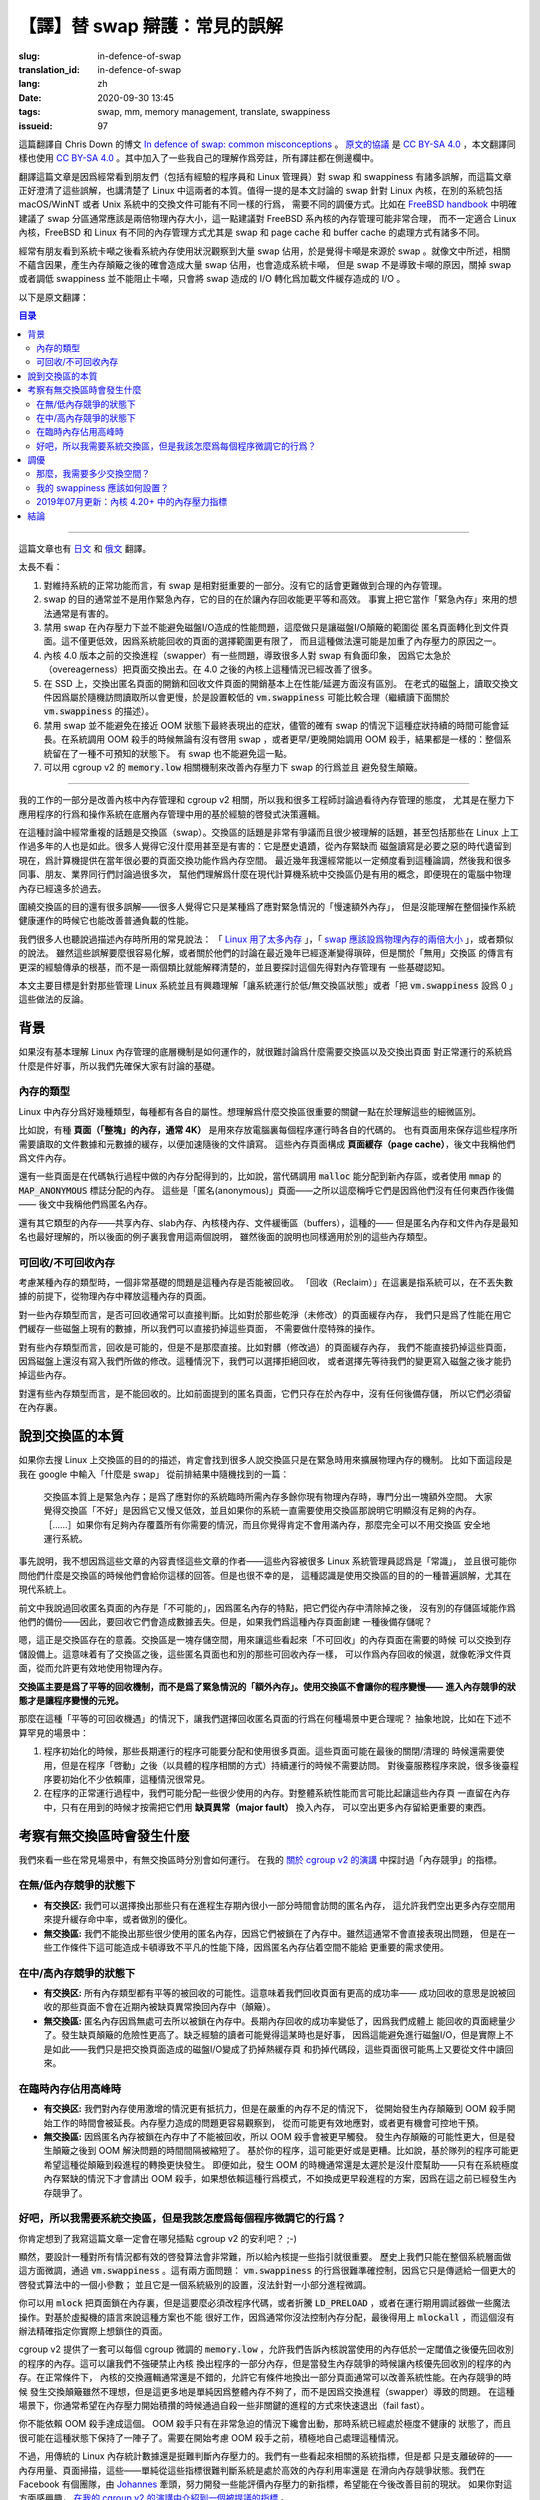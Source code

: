 【譯】替 swap 辯護：常見的誤解
====================================================================

:slug: in-defence-of-swap
:translation_id: in-defence-of-swap
:lang: zh
:date: 2020-09-30 13:45
:tags: swap, mm, memory management, translate, swappiness
:issueid: 97

這篇翻譯自 Chris Down 的博文
`In defence of swap: common misconceptions <https://chrisdown.name/2018/01/02/in-defence-of-swap.html>`_
。 `原文的協議 <https://github.com/cdown/chrisdown.name/blob/master/LICENSE>`_
是 `CC BY-SA 4.0 <https://creativecommons.org/licenses/by-sa/4.0/>`_
，本文翻譯同樣也使用 `CC BY-SA 4.0`_ 。其中加入了一些我自己的理解作爲旁註，所有譯註都在側邊欄中。

翻譯這篇文章是因爲經常看到朋友們（包括有經驗的程序員和 Linux 管理員）對 swap 和 swappiness
有諸多誤解，而這篇文章正好澄清了這些誤解，也講清楚了 Linux 中這兩者的本質。值得一提的是本文討論的
swap 針對 Linux 內核，在別的系統包括 macOS/WinNT 或者 Unix 系統中的交換文件可能有不同一樣的行爲，
需要不同的調優方式。比如在 `FreeBSD handbook <https://www.freebsd.org/doc/handbook/bsdinstall-partitioning.html#configtuning-initial>`_
中明確建議了 swap 分區通常應該是兩倍物理內存大小，這一點建議對 FreeBSD 系內核的內存管理可能非常合理，
而不一定適合 Linux 內核，FreeBSD 和 Linux 有不同的內存管理方式尤其是 swap 和 page cache 和
buffer cache 的處理方式有諸多不同。

經常有朋友看到系統卡噸之後看系統內存使用狀況觀察到大量 swap 佔用，於是覺得卡噸是來源於 swap
。就像文中所述，相關不蘊含因果，產生內存顛簸之後的確會造成大量 swap 佔用，也會造成系統卡噸，
但是 swap 不是導致卡噸的原因，關掉 swap 或者調低 swappiness 並不能阻止卡噸，只會將 swap
造成的 I/O 轉化爲加載文件緩存造成的 I/O 。

以下是原文翻譯：

.. contents:: 目录

------------

這篇文章也有 `日文 <https://chrisdown.name/ja/2018/01/02/in-defence-of-swap.html>`_
和 `俄文 <https://softdroid.net/v-zashchitu-svopa-rasprostranennye-zabluzhdeniya>`_
翻譯。

.. translate-collapse::

   tl;dr:

   #. Having swap is a reasonably important part of a well functioning system.
      Without it, sane memory management becomes harder to achieve.
   #. Swap is not generally about getting emergency memory, it's about making
      memory reclamation egalitarian and efficient. In fact, using it as
      "emergency memory" is generally actively harmful.
   #. Disabling swap does not prevent disk I/O from becoming a problem
      under memory contention, it simply shifts the disk I/O thrashing from
      anonymous pages to file pages. Not only may this be less efficient,
      as we have a smaller pool of pages to select from for reclaim, but it
      may also contribute to getting into this high contention state in
      the first place.
   #. The swapper on kernels before 4.0 has a lot of pitfalls,
      and has contributed to a lot of people's negative perceptions about
      swap due to its overeagerness to swap out pages. On kernels >4.0,
      the situation is significantly better.
   #. On SSDs, swapping out anonymous pages and reclaiming file pages are
      essentially equivalent in terms of performance/latency.
      On older spinning disks, swap reads are slower due to random reads,
      so a lower :code:`vm.swappiness` setting makes sense there
      (read on for more about :code:`vm.swappiness`).
   #. Disabling swap doesn't prevent pathological behaviour at near-OOM,
      although it's true that having swap may prolong it. Whether the
      system global OOM killer is invoked with or without swap, or was invoked
      sooner or later, the result is the same: you are left with a system in an
      unpredictable state. Having no swap doesn't avoid this.
   #. You can achieve better swap behaviour under memory pressure and prevent
      thrashing using :code:`memory.low` and friends in cgroup v2.


太長不看：

#. 對維持系統的正常功能而言，有 swap 是相對挺重要的一部分。沒有它的話會更難做到合理的內存管理。
#. swap 的目的通常並不是用作緊急內存，它的目的在於讓內存回收能更平等和高效。
   事實上把它當作「緊急內存」來用的想法通常是有害的。
#. 禁用 swap 在內存壓力下並不能避免磁盤I/O造成的性能問題，這麼做只是讓磁盤I/O顛簸的範圍從
   匿名頁面轉化到文件頁面。這不僅更低效，因爲系統能回收的頁面的選擇範圍更有限了，
   而且這種做法還可能是加重了內存壓力的原因之一。
#. 內核 4.0 版本之前的交換進程（swapper）有一些問題，導致很多人對 swap 有負面印象，
   因爲它太急於（overeagerness）把頁面交換出去。在 4.0 之後的內核上這種情況已經改善了很多。
#. 在 SSD 上，交換出匿名頁面的開銷和回收文件頁面的開銷基本上在性能/延遲方面沒有區別。
   在老式的磁盤上，讀取交換文件因爲屬於隨機訪問讀取所以會更慢，於是設置較低的 :code:`vm.swappiness`
   可能比較合理（繼續讀下面關於 :code:`vm.swappiness` 的描述）。
#. 禁用 swap 並不能避免在接近 OOM 狀態下最終表現出的症狀，儘管的確有 swap
   的情況下這種症狀持續的時間可能會延長。在系統調用 OOM 殺手的時候無論有沒有啓用 swap
   ，或者更早/更晚開始調用 OOM 殺手，結果都是一樣的：整個系統留在了一種不可預知的狀態下。
   有 swap 也不能避免這一點。
#. 可以用 cgroup v2 的 :code:`memory.low` 相關機制來改善內存壓力下 swap 的行爲並且
   避免發生顛簸。

------------


.. translate-collapse::

   As part of my work improving kernel memory management and cgroup v2,
   I've been talking to a lot of engineers about attitudes towards memory
   management, especially around application behaviour under pressure and
   operating system heuristics used under the hood for memory management.

我的工作的一部分是改善內核中內存管理和 cgroup v2 相關，所以我和很多工程師討論過看待內存管理的態度，
尤其是在壓力下應用程序的行爲和操作系統在底層內存管理中用的基於經驗的啓發式決策邏輯。


.. translate-collapse::

   A repeated topic in these discussions has been swap. 
   Swap is a hotly contested and poorly understood topic, 
   even by those who have been working with Linux for many years. 
   Many see it as useless or actively harmful: a relic of a time where
   memory was scarce, and disks were a necessary evil to provide much-needed
   space for paging. This is a statement that I still see being batted
   around with relative frequency in recent years, and I've had many
   discussions with colleagues, friends, and industry peers to help them
   understand why swap is still a useful concept on modern computers with
   significantly more physical memory available than in the past.

在這種討論中經常重複的話題是交換區（swap）。交換區的話題是非常有爭議而且很少被理解的話題，甚至包括那些在
Linux 上工作過多年的人也是如此。很多人覺得它沒什麼用甚至是有害的：它是歷史遺蹟，從內存緊缺而
磁盤讀寫是必要之惡的時代遺留到現在，爲計算機提供在當年很必要的頁面交換功能作爲內存空間。
最近幾年我還經常能以一定頻度看到這種論調，然後我和很多同事、朋友、業界同行們討論過很多次，
幫他們理解爲什麼在現代計算機系統中交換區仍是有用的概念，即便現在的電腦中物理內存已經遠多於過去。

.. translate-collapse::

   There's also a lot of misunderstanding about the purpose of swap –
   many people just see it as a kind of "slow extra memory" for use in emergencies,
   but don't understand how it can contribute during normal load to the healthy
   operation of an operating system as a whole.

圍繞交換區的目的還有很多誤解——很多人覺得它只是某種爲了應對緊急情況的「慢速額外內存」，
但是沒能理解在整個操作系統健康運作的時候它也能改善普通負載的性能。

.. translate-collapse::

   Many of us have heard most of the usual tropes about memory:
   " `Linux uses too much memory <https://www.linuxatemyram.com/>`_ ",
   " `swap should be double your physical memory size <https://superuser.com/a/111510>`_
   ", and the like. While these are either trivial to dispel,
   or discussion around them has become more nuanced in recent years,
   the myth of "useless" swap is much more grounded in heuristics and
   arcana rather than something that can be explained by simple analogy,
   and requires somewhat more understanding of memory management to reason about.

我們很多人也聽說過描述內存時所用的常見說法： 「 `Linux 用了太多內存 <https://www.linuxatemyram.com/>`_
」，「 `swap 應該設爲物理內存的兩倍大小 <https://superuser.com/a/111510>`_ 」，或者類似的說法。
雖然這些誤解要麼很容易化解，或者關於他們的討論在最近幾年已經逐漸變得瑣碎，但是關於「無用」交換區
的傳言有更深的經驗傳承的根基，而不是一兩個類比就能解釋清楚的，並且要探討這個先得對內存管理有
一些基礎認知。

.. translate-collapse::

   This post is mostly aimed at those who administrate Linux systems and
   are interested in hearing the counterpoints to running with
   undersized/no swap or running with vm.swappiness set to 0.

本文主要目標是針對那些管理 Linux 系統並且有興趣理解「讓系統運行於低/無交換區狀態」或者「把
:code:`vm.swappiness` 設爲 0 」這些做法的反論。

背景
----------------------------------------

.. translate-collapse::

   It's hard to talk about why having swap and swapping out pages are good
   things in normal operation without a shared understanding of some of
   the basic underlying mechanisms at play in Linux memory management,
   so let's make sure we're on the same page.

如果沒有基本理解 Linux 內存管理的底層機制是如何運作的，就很難討論爲什麼需要交換區以及交換出頁面
對正常運行的系統爲什麼是件好事，所以我們先確保大家有討論的基礎。

內存的類型
++++++++++++++++++++++++++++++++++++++++++++++++


.. translate-collapse::

   There are many different types of memory in Linux, and each type has its
   own properties. Understanding the nuances of these is key to understanding
   why swap is important.

Linux 中內存分爲好幾種類型，每種都有各自的屬性。想理解爲什麼交換區很重要的關鍵一點在於理解這些的細微區別。

.. translate-collapse::

   For example, there are **pages ("blocks" of memory, typically 4k)**
   responsible for holding the code for each process being run on your computer.
   There are also pages responsible for caching data and metadata related to
   files accessed by those programs in order to speed up future access.
   These are part of the **page cache** , and I will refer to them as file memory.

比如說，有種 **頁面（「整塊」的內存，通常 4K）** 是用來存放電腦裏每個程序運行時各自的代碼的。
也有頁面用來保存這些程序所需要讀取的文件數據和元數據的緩存，以便加速隨後的文件讀寫。
這些內存頁面構成 **頁面緩存（page cache）**，後文中我稱他們爲文件內存。

.. translate-collapse::

   There are also pages which are responsible for the memory allocations
   made inside that code, for example, when new memory that has been allocated
   with :code:`malloc` is written to, or when using :code:`mmap`'s
   :code:`MAP_ANONYMOUS` flag. These are "anonymous" pages –
   so called because they are not backed by anything –
   and I will refer to them as anon memory.

還有一些頁面是在代碼執行過程中做的內存分配得到的，比如說，當代碼調用 :code:`malloc`
能分配到新內存區，或者使用 :code:`mmap` 的 :code:`MAP_ANONYMOUS` 標誌分配的內存。
這些是「匿名(anonymous)」頁面——之所以這麼稱呼它們是因爲他們沒有任何東西作後備——
後文中我稱他們爲匿名內存。


.. translate-collapse::

   There are other types of memory too –
   shared memory, slab memory, kernel stack memory, buffers, and the like –
   but anonymous memory and file memory are the most well known and
   easy to understand ones, so I will use these in my examples,
   although they apply equally to these types too.

還有其它類型的內存——共享內存、slab內存、內核棧內存、文件緩衝區（buffers），這種的——
但是匿名內存和文件內存是最知名也最好理解的，所以後面的例子裏我會用這兩個說明，
雖然後面的說明也同樣適用於別的這些內存類型。

可回收/不可回收內存
++++++++++++++++++++++++++++++++++++++++++++++++

.. translate-collapse::

   One of the most fundamental questions when thinking about a particular type
   of memory is whether it is able to be reclaimed or not.
   "Reclaim" here means that the system can, without losing data,
   purge pages of that type from physical memory.

考慮某種內存的類型時，一個非常基礎的問題是這種內存是否能被回收。
「回收（Reclaim）」在這裏是指系統可以，在不丟失數據的前提下，從物理內存中釋放這種內存的頁面。


.. translate-collapse::

   For some page types, this is typically fairly trivial. For example,
   in the case of clean (unmodified) page cache memory,
   we're simply caching something that we have on disk for performance,
   so we can drop the page without having to do any special operations.

對一些內存類型而言，是否可回收通常可以直接判斷。比如對於那些乾淨（未修改）的頁面緩存內存，
我們只是爲了性能在用它們緩存一些磁盤上現有的數據，所以我們可以直接扔掉這些頁面，
不需要做什麼特殊的操作。


.. translate-collapse::

   For some page types, this is possible, but not trivial. For example,
   in the case of dirty (modified) page cache memory, we can't just drop the page,
   because the disk doesn't have our modifications yet.
   As such we either need to deny reclamation or first get our changes back to
   disk before we can drop this memory.

對有些內存類型而言，回收是可能的，但是不是那麼直接。比如對髒（修改過）的頁面緩存內存，
我們不能直接扔掉這些頁面，因爲磁盤上還沒有寫入我們所做的修改。這種情況下，我們可以選擇拒絕回收，
或者選擇先等待我們的變更寫入磁盤之後才能扔掉這些內存。

.. translate-collapse::

   For some page types, this is not possible. For example,
   in the case of the anonymous pages mentioned previously,
   they only exist in memory and in no other backing store,
   so they have to be kept there.

對還有些內存類型而言，是不能回收的。比如前面提到的匿名頁面，它們只存在於內存中，沒有任何後備存儲，
所以它們必須留在內存裏。

說到交換區的本質
----------------------------------------


.. translate-collapse::

   If you look for descriptions of the purpose of swap on Linux,
   you'll inevitably find many people talking about it as if it is merely
   an extension of the physical RAM for use in emergencies. For example,
   here is a random post I got as one of the top results from typing
   "what is swap" in Google:

      Swap is essentially emergency memory; a space set aside for times
      when your system temporarily needs more physical memory than you
      have available in RAM. It's considered "bad" in the sense that
      it's slow and inefficient, and if your system constantly needs
      to use swap then it obviously doesn't have enough memory. […]
      If you have enough RAM to handle all of your needs, and don't
      expect to ever max it out, then you should be perfectly safe
      running without a swap space.

如果你去搜 Linux 上交換區的目的的描述，肯定會找到很多人說交換區只是在緊急時用來擴展物理內存的機制。
比如下面這段是我在 google 中輸入「什麼是 swap」 從前排結果中隨機找到的一篇：

   交換區本質上是緊急內存；是爲了應對你的系統臨時所需內存多餘你現有物理內存時，專門分出一塊額外空間。
   大家覺得交換區「不好」是因爲它又慢又低效，並且如果你的系統一直需要使用交換區那說明它明顯沒有足夠的內存。
   ［……］如果你有足夠內存覆蓋所有你需要的情況，而且你覺得肯定不會用滿內存，那麼完全可以不用交換區
   安全地運行系統。

.. translate-collapse::

   To be clear, I don't blame the poster of this comment at all for the content
   of their post – this is accepted as "common knowledge" by a lot of
   Linux sysadmins and is probably one of the most likely things that you will
   hear from one if you ask them to talk about swap. It is unfortunately also,
   however, a misunderstanding of the purpose and use of swap, especially on
   modern systems.

事先說明，我不想因爲這些文章的內容責怪這些文章的作者——這些內容被很多 Linux 系統管理員認爲是「常識」，
並且很可能你問他們什麼是交換區的時候他們會給你這樣的回答。但是也很不幸的是，
這種認識是使用交換區的目的的一種普遍誤解，尤其在現代系統上。

.. translate-collapse::

   Above, I talked about reclamation for anonymous pages being "not possible",
   as anonymous pages by their nature have no backing store to fall back to
   when being purged from memory – as such, their reclamation would result in
   complete data loss for those pages. What if we could create such a
   store for these pages, though?


前文中我說過回收匿名頁面的內存是「不可能的」，因爲匿名內存的特點，把它們從內存中清除掉之後，
沒有別的存儲區域能作爲他們的備份——因此，要回收它們會造成數據丟失。但是，如果我們爲這種內存頁面創建
一種後備存儲呢？

.. translate-collapse::

   Well, this is precisely what swap is for. Swap is a storage area for these
   seemingly "unreclaimable" pages that allows us to page them out to
   a storage device on demand. This means that they can now be considered as
   equally eligible for reclaim as their more trivially reclaimable friends,
   like clean file pages, allowing more efficient use of available physical memory.

嗯，這正是交換區存在的意義。交換區是一塊存儲空間，用來讓這些看起來「不可回收」的內存頁面在需要的時候
可以交換到存儲設備上。這意味着有了交換區之後，這些匿名頁面也和別的那些可回收內存一樣，
可以作爲內存回收的候選，就像乾淨文件頁面，從而允許更有效地使用物理內存。

.. translate-collapse::

   **Swap is primarily a mechanism for equality of reclamation,**
   **not for emergency "extra memory". Swap is not what makes your application**
   **slow – entering overall memory contention is what makes your application slow.**

**交換區主要是爲了平等的回收機制，而不是爲了緊急情況的「額外內存」。使用交換區不會讓你的程序變慢——**
**進入內存競爭的狀態才是讓程序變慢的元兇。**

.. translate-collapse::

  So in what situations under this "equality of reclamation"
  scenario would we legitimately choose to reclaim anonymous pages?
  Here are, abstractly, some not uncommon scenarios:

那麼在這種「平等的可回收機遇」的情況下，讓我們選擇回收匿名頁面的行爲在何種場景中更合理呢？
抽象地說，比如在下述不算罕見的場景中：

.. translate-collapse::

   #. During initialisation, a long-running program may allocate and
      use many pages. These pages may also be used as part of shutdown/cleanup,
      but are not needed once the program is "started" (in an
      application-specific sense). This is fairly common for daemons which
      have significant dependencies to initialise.
   #. During the program's normal operation, we may allocate memory which is
      only used rarely. It may make more sense for overall system performance
      to require a **major fault** to page these in from disk on demand,
      instead using the memory for something else that's more important.

#. 程序初始化的時候，那些長期運行的程序可能要分配和使用很多頁面。這些頁面可能在最後的關閉/清理的
   時候還需要使用，但是在程序「啓動」之後（以具體的程序相關的方式）持續運行的時候不需要訪問。
   對後臺服務程序來說，很多後臺程序要初始化不少依賴庫，這種情況很常見。
#. 在程序的正常運行過程中，我們可能分配一些很少使用的內存。對整體系統性能而言可能比起讓這些內存頁
   一直留在內存中，只有在用到的時候才按需把它們用 **缺頁異常（major fault）** 換入內存，
   可以空出更多內存留給更重要的東西。


.. panel-default::
    :title: `cgroupv2: Linux's new unified control group hierarchy (QCON London 2017) <https://www.youtube.com/watch?v=ikZ8_mRotT4>`_

    .. youtube:: ikZ8_mRotT4

考察有無交換區時會發生什麼
----------------------------------------

.. translate-collapse::

   Let's look at typical situations, and how they perform with and without
   swap present. I talk about metrics around "memory contention" in my 
   `talk on cgroup v2 <https://www.youtube.com/watch?v=ikZ8_mRotT4>`_ .

我們來看一些在常見場景中，有無交換區時分別會如何運行。
在我的 `關於 cgroup v2 的演講 <https://www.youtube.com/watch?v=ikZ8_mRotT4>`_
中探討過「內存競爭」的指標。

在無/低內存競爭的狀態下
++++++++++++++++++++++++++++++++++++++++++++++++

.. translate-collapse::

   - **With swap:** We can choose to swap out rarely-used anonymous memory that
     may only be used during a small part of the process lifecycle,
     allowing us to use this memory to improve cache hit rate,
     or do other optimisations.
   - **Without swap** We cannot swap out rarely-used anonymous memory,
     as it's locked in memory. While this may not immediately
     present as a problem, on some workloads this may represent
     a non-trivial drop in performance due to stale,
     anonymous pages taking space away from more important use.

- **有交换区:** 我們可以選擇換出那些只有在進程生存期內很小一部分時間會訪問的匿名內存，
  這允許我們空出更多內存空間用來提升緩存命中率，或者做別的優化。
- **無交換區:** 我們不能換出那些很少使用的匿名內存，因爲它們被鎖在了內存中。雖然這通常不會直接表現出問題，
  但是在一些工作條件下這可能造成卡頓導致不平凡的性能下降，因爲匿名內存佔着空間不能給
  更重要的需求使用。

.. panel-default::
    :title: 譯註：關於 **內存熱度** 和 **內存顛簸（thrash）**

    討論內核中內存管理的時候經常會說到內存頁的 **冷熱** 程度。這裏冷熱是指歷史上內存頁被訪問到的頻度，
    內存管理的經驗在說，歷史上在近期頻繁訪問的 **熱** 內存，在未來也可能被頻繁訪問，
    從而應該留在物理內存裏；反之歷史上不那麼頻繁訪問的 **冷** 內存，在未來也可能很少被用到，
    從而可以考慮交換到磁盤或者丟棄文件緩存。


    **顛簸（thrash）** 這個詞在文中出現多次但是似乎沒有詳細介紹，實際計算機科學專業的課程中應該有講過。
    一段時間內，讓程序繼續運行所需的熱內存總量被稱作程序的工作集（workset），估算工作集大小，
    換句話說判斷進程分配的內存頁中哪些屬於 **熱** 內存哪些屬於 **冷** 內存，是內核中
    內存管理的最重要的工作。當分配給程序的內存大於工作集的時候，程序可以不需要等待I/O全速運行；
    而當分配給程序的內存不足以放下整個工作集的時候，意味着程序每執行一小段就需要等待換頁或者等待
    磁盤緩存讀入所需內存頁，產生這種情況的時候，從用戶角度來看可以觀察到程序肉眼可見的「卡頓」。
    當系統中所有程序都內存不足的時候，整個系統都處於顛簸的狀態下，響應速度直接降至磁盤I/O的帶寬。
    如本文所說，禁用交換區並不能防止顛簸，只是從等待換頁變成了等待文件緩存，
    給程序分配超過工作集大小的內存才能防止顛簸。

在中/高內存競爭的狀態下
++++++++++++++++++++++++++++++++++++++++++++++++


.. translate-collapse::

   - **With swap:** All memory types have an equal possibility of being reclaimed. 
     This means we have more chance of being able to reclaim pages
     successfully – that is, we can reclaim pages that are not quickly
     faulted back in again (thrashing).
   - **Without swap** Anonymous pages are locked into memory as they have nowhere to go.
     The chance of successful long-term page reclamation is lower,
     as we have only some types of memory eligible to be reclaimed
     at all. The risk of page thrashing is higher. The casual
     reader might think that this would still be better as it might
     avoid having to do disk I/O, but this isn't true –
     we simply transfer the disk I/O of swapping to dropping
     hot page caches and dropping code segments we need soon.

- **有交换区:** 所有內存類型都有平等的被回收的可能性。這意味着我們回收頁面有更高的成功率——
  成功回收的意思是說被回收的那些頁面不會在近期內被缺頁異常換回內存中（顛簸）。
- **無交換區:** 匿名內存因爲無處可去所以被鎖在內存中。長期內存回收的成功率變低了，因爲我們成體上
  能回收的頁面總量少了。發生缺頁顛簸的危險性更高了。缺乏經驗的讀者可能覺得這某時也是好事，
  因爲這能避免進行磁盤I/O，但是實際上不是如此——我們只是把交換頁面造成的磁盤I/O變成了扔掉熱緩存頁
  和扔掉代碼段，這些頁面很可能馬上又要從文件中讀回來。

在臨時內存佔用高峰時
++++++++++++++++++++++++++++++++++++++++++++++++

.. translate-collapse::

   - **With swap:** We're more resilient to temporary spikes, but in cases of
     severe memory starvation, the period from memory thrashing beginning
     to the OOM killer may be prolonged. We have more visibility into the
     instigators of memory pressure and can act on them more reasonably,
     and can perform a controlled intervention.
   - **Without swap** The OOM killer is triggered more quickly as anonymous
     pages are locked into memory and cannot be reclaimed. We're more likely to
     thrash on memory, but the time between thrashing and OOMing is reduced.
     Depending on your application, this may be better or worse. For example,
     a queue-based application may desire this quick transfer from thrashing
     to killing. That said, this is still too late to be really useful –
     the OOM killer is only invoked at moments of severe starvation,
     and relying on this method for such behaviour would be better replaced
     with more opportunistic killing of processes as memory contention
     is reached in the first place.

- **有交换区:** 我們對內存使用激增的情況更有抵抗力，但是在嚴重的內存不足的情況下，
  從開始發生內存顛簸到 OOM 殺手開始工作的時間會被延長。內存壓力造成的問題更容易觀察到，
  從而可能更有效地應對，或者更有機會可控地干預。
- **無交換區:** 因爲匿名內存被鎖在內存中了不能被回收，所以 OOM 殺手會被更早觸發。
  發生內存顛簸的可能性更大，但是發生顛簸之後到 OOM 解決問題的時間間隔被縮短了。
  基於你的程序，這可能更好或是更糟。比如說，基於隊列的程序可能更希望這種從顛簸到殺進程的轉換更快發生。
  即便如此，發生 OOM 的時機通常還是太遲於是沒什麼幫助——只有在系統極度內存緊缺的情況下才會請出
  OOM 殺手，如果想依賴這種行爲模式，不如換成更早殺進程的方案，因爲在這之前已經發生內存競爭了。

好吧，所以我需要系統交換區，但是我該怎麼爲每個程序微調它的行爲？
+++++++++++++++++++++++++++++++++++++++++++++++++++++++++++++++++++++++++++++++

.. translate-collapse::

   You didn't think you'd get through this entire post without me plugging cgroup v2, did you? ;-)

你肯定想到了我寫這篇文章一定會在哪兒插點 cgroup v2 的安利吧？ ;-)

.. translate-collapse::

   Obviously, it's hard for a generic heuristic algorithm to be right all the time,
   so it's important for you to be able to give guidance to the kernel.
   Historically the only tuning you could do was at the system level,
   using :code:`vm.swappiness` . This has two problems: :code:`vm.swappiness`
   is incredibly hard to reason about because it only feeds in as
   a small part of a larger heuristic system, and it also is system-wide
   instead of being granular to a smaller set of processes.

顯然，要設計一種對所有情況都有效的啓發算法會非常難，所以給內核提一些指引就很重要。
歷史上我們只能在整個系統層面做這方面微調，通過 :code:`vm.swappiness` 。這有兩方面問題：
:code:`vm.swappiness` 的行爲很難準確控制，因爲它只是傳遞給一個更大的啓發式算法中的一個小參數；
並且它是一個系統級別的設置，沒法針對一小部分進程微調。

.. translate-collapse::

   You can also use :code:`mlock` to lock pages into memory, but this requires
   either modifying program code, fun with :code:`LD_PRELOAD` , or doing
   horrible things with a debugger at runtime.
   In VM-based languages this also doesn't work very well, since you
   generally have no control over allocation and end up having to
   :code:`mlockall` , which has no precision towards the pages
   you actually care about.

你可以用 :code:`mlock` 把頁面鎖在內存裏，但是這要麼必須改程序代碼，或者折騰
:code:`LD_PRELOAD` ，或者在運行期用調試器做一些魔法操作。對基於虛擬機的語言來說這種方案也不能
很好工作，因爲通常你沒法控制內存分配，最後得用上 :code:`mlockall`
，而這個沒有辦法精確指定你實際上想鎖住的頁面。


.. translate-collapse::

   cgroup v2 has a tunable per-cgroup in the form of :code:`memory.low`
   , which allows us to tell the kernel to prefer other applications for
   reclaim below a certain threshold of memory used. This allows us to not
   prevent the kernel from swapping out parts of our application,
   but prefer to reclaim from other applications under memory contention.
   Under normal conditions, the kernel's swap logic is generally pretty good,
   and allowing it to swap out pages opportunistically generally increases
   system performance. Swap thrash under heavy memory contention is not ideal,
   but it's more a property of simply running out of memory entirely than
   a problem with the swapper. In these situations, you typically want to
   fail fast by self-killing non-critical processes when memory pressure
   starts to build up.

cgroup v2 提供了一套可以每個 cgroup 微調的 :code:`memory.low`
，允許我們告訴內核說當使用的內存低於一定閾值之後優先回收別的程序的內存。這可以讓我們不強硬禁止內核
換出程序的一部分內存，但是當發生內存競爭的時候讓內核優先回收別的程序的內存。在正常條件下，
內核的交換邏輯通常還是不錯的，允許它有條件地換出一部分頁面通常可以改善系統性能。在內存競爭的時候
發生交換顛簸雖然不理想，但是這更多地是單純因爲整體內存不夠了，而不是因爲交換進程（swapper）導致的問題。
在這種場景下，你通常希望在內存壓力開始積攢的時候通過自殺一些非關鍵的進程的方式來快速退出（fail fast）。

.. translate-collapse::

   You can not simply rely on the OOM killer for this. The OOM killer is
   only invoked in situations of dire failure when we've already entered
   a state where the system is severely unhealthy and may well have been
   so for a while. You need to opportunistically handle the situation yourself
   before ever thinking about the OOM killer.

你不能依賴 OOM 殺手達成這個。 OOM 殺手只有在非常急迫的情況下纔會出動，那時系統已經處於極度不健康的
狀態了，而且很可能在這種狀態下保持了一陣子了。需要在開始考慮 OOM 殺手之前，積極地自己處理這種情況。

.. translate-collapse::

   Determination of memory pressure is somewhat difficult using traditional
   Linux memory counters, though. We have some things which seem somewhat related,
   but are merely tangential – memory usage, page scans, etc – and from these
   metrics alone it's very hard to tell an efficient memory configuration
   from one that's trending towards memory contention. There is a group of us
   at Facebook, spearheaded by `Johannes <https://patchwork.kernel.org/project/LKML/list/?submitter=45>`_
   , working on developing new metrics that expose memory pressure more easily
   that should help with this in future. If you're interested in hearing more
   about this, 
   `I go into detail about one metric being considered in my talk on cgroup v2 <https://youtu.be/ikZ8_mRotT4?t=2145>`_.

不過，用傳統的 Linux 內存統計數據還是挺難判斷內存壓力的。我們有一些看起來相關的系統指標，但是都
只是支離破碎的——內存用量、頁面掃描，這些——單純從這些指標很難判斷系統是處於高效的內存利用率還是
在滑向內存競爭狀態。我們在 Facebook 有個團隊，由
`Johannes`_
牽頭，努力開發一些能評價內存壓力的新指標，希望能在今後改善目前的現狀。
如果你對這方面感興趣， `在我的 cgroup v2 的演講中介紹到一個被提議的指標 <https://youtu.be/ikZ8_mRotT4?t=2145>`_
。

調優
----------------------------------------

那麼，我需要多少交換空間？
+++++++++++++++++++++++++++++++++++++++++++++++++++++++++++++++++++++++++++++++


.. translate-collapse::

   In general, the minimum amount of swap space required for optimal
   memory management depends on the number of anonymous pages pinned into
   memory that are rarely reaccessed by an application, and the value of
   reclaiming those anonymous pages. The latter is mostly a question of
   which pages are no longer purged to make way for these infrequently
   accessed anonymous pages.

通常而言，最優內存管理所需的最小交換空間取決於程序固定在內存中而又很少訪問到的匿名頁面的數量，
以及回收這些匿名頁面換來的價值。後者大體上來說是問哪些頁面不再會因爲要保留這些很少訪問的匿名頁面而
被回收掉騰出空間。

.. translate-collapse::

   If you have a bunch of disk space and a recent (4.0+) kernel,
   more swap is almost always better than less. In older kernels :code:`kswapd`,
   one of the kernel processes responsible for managing swap, was historically
   very overeager to swap out memory aggressively the more swap you had.
   In recent times, swapping behaviour when a large amount of swap space is
   available has been significantly improved. If you're running kernel 4.0+,
   having a larger swap on a modern kernel should not result in overzealous
   swapping. As such, if you have the space, having a swap size of a few GB
   keeps your options open on modern kernels.

如果你有足夠大的磁盤空間和比較新的內核版本（4.0+），越大的交換空間基本上總是越好的。
更老的內核上 :code:`kswapd` ， 內核中負責管理交換區的內核線程，在歷史上傾向於有越多交換空間就
急於交換越多內存出去。在最近一段時間，可用交換空間很大的時候的交換行爲已經改善了很多。
如果在運行 4.0+ 以後的內核，即便有很大的交換區在現代內核上也不會很激進地做交換。因此，
如果你有足夠的容量，現代內核上有個幾個 GB 的交換空間大小能讓你有更多選擇。

.. translate-collapse::

   If you're more constrained with disk space, then the answer really
   depends on the tradeoffs you have to make, and the nature of the environment.
   Ideally you should have enough swap to make your system operate optimally
   at normal and peak (memory) load. What I'd recommend is setting up a few
   testing systems with 2-3GB of swap or more, and monitoring what happens
   over the course of a week or so under varying (memory) load conditions.
   As long as you haven't encountered severe memory starvation during that week
   – in which case the test will not have been very useful – you will probably
   end up with some number of MB of swap occupied. As such, it's probably worth
   having at least that much swap available, in addition to a little buffer for
   changing workloads. :code:`atop` in logging mode can also show you which applications
   are having their pages swapped out in the :code:`SWAPSZ` column, so if you don't
   already use it on your servers to log historic server state you probably
   want to set it up on these test machines with logging mode as part of this
   experiment. This also tells you when your application started swapping out
   pages, which you can tie to log events or other key data.

如果你的磁盤空間優先，那麼答案更多取決於你願意做的取捨，以及運行的環境。理想上應該有足夠的交換空間
能高效應對正常負載和高峰（內存）負載。我建議先用 2-3GB 或者更多的交換空間搭個測試環境，
然後監視在不同（內存）負載條件下持續一週左右的情況。只要在那一週裏沒有發生過嚴重的內存不足——
發生了的話說明測試結果沒什麼用——在測試結束的時候大概會留有多少 MB 交換區佔用。
作爲結果說明你至少應該有那麼多可用的交換空間，再多加一些以應對負載變化。用日誌模式跑 :code:`atop`
可以在 :code:`SWAPSZ` 欄顯示程序的頁面被交換出去的情況，所以如果你還沒用它記錄服務器歷史日誌的話
，這次測試中可以試試在測試機上用它記錄日誌。這也會告訴你什麼時候你的程序開始換出頁面，你可以用這個
對照事件日誌或者別的關鍵數據。

.. translate-collapse::

   Another thing worth considering is the nature of the swap medium.
   Swap reads tend to be highly random, since we can't reliably predict
   which pages will be refaulted and when. On an SSD this doesn't matter much,
   but on spinning disks, random I/O is extremely expensive since it requires
   physical movement to achieve. On the other hand, refaulting of file pages
   is likely less random, since files related to the operation of a single
   application at runtime tend to be less fragmented. This might mean that on
   a spinning disk you may want to bias more towards reclaiming file pages
   instead of swapping out anonymous pages, but again, you need to test and
   evaluate how this balances out for your workload.

另一點值得考慮的是交換空間所在存儲設備的媒介。讀取交換區傾向於很隨機，因爲我們不能可靠預測什麼時候
什麼頁面會被再次訪問。在 SSD 上這不是什麼問題，但是在傳統磁盤上，隨機 I/O 操作會很昂貴，
因爲需要物理動作尋道。另一方面，重新加載文件緩存可能不那麼隨機，因爲單一程序在運行期的文件讀操作
一般不會太碎片化。這可能意味着在傳統磁盤上你想更多地回收文件頁面而不是換出匿名頁面，但仍就，
你需要做測試評估在你的工作負載下如何取得平衡。


.. panel-default::
    :title: 譯註：關於休眠到磁盤時的交換空間大小

    原文這裏建議交換空間至少是物理內存大小，我覺得實際上不需要。休眠到磁盤的時候內核會寫回並丟棄
    所有有文件作後備的可回收頁面，交換區只需要能放下那些沒有文件後備的頁面就可以了。
    如果去掉文件緩存頁面之後剩下的已用物理內存總量能完整放入交換區中，就可以正常休眠。
    對於桌面瀏覽器這種內存大戶，通常有很多緩存頁可以在休眠的時候丟棄。

.. translate-collapse::

   For laptop/desktop users who want to hibernate to swap, this also needs to
   be taken into account – in this case your swap file should be at least
   your physical RAM size.

對筆記本/桌面用戶如果想要休眠到交換區，這也需要考慮——這種情況下你的交換文件應該至少是物理內存大小。

我的 swappiness 應該如何設置？
+++++++++++++++++++++++++++++++++++++++++++++++++++++++++++++++++++++++++++++++

.. translate-collapse::

   First, it's important to understand what :code:`vm.swappiness` does.
   :code:`vm.swappiness` is a sysctl that biases memory reclaim either towards
   reclamation of anonymous pages, or towards file pages. It does this using two
   different attributes: :code:`file_prio` (our willingness to reclaim file pages)
   and :code:`anon_prio` (our willingness to reclaim anonymous pages).
   :code:`vm.swappiness`plays into this, as it becomes the default value for
   :code:`anon_prio`, and it also is subtracted from the default value of 200
   for :code:`file_prio`, which means for a value of :code:`vm.swappiness = 50`,
   the outcome is that :code:`anon_prio` is 50, and :code:`file_prio` is 150
   (the exact numbers don't matter as much as their relative weight compared to the other).

首先很重要的一點是，要理解 :code:`vm.swappiness` 是做什麼的。
:code:`vm.swappiness` 是一個 sysctl 用來控制在內存回收的時候，是優先回收匿名頁面，
還是優先回收文件頁面。內存回收的時候用兩個屬性： :code:`file_prio` （回收文件頁面的傾向）
和 :code:`anon_prio` （回收匿名頁面的傾向）。 :code:`vm.swappiness` 控制這兩個值，
因爲它是 :code:`anon_prio` 的默認值，然後也是默認 200 減去它之後 :code:`file_prio` 的默認值。
意味着如果我們設置 :code:`vm.swappiness = 50` 那麼結果是 :code:`anon_prio` 是 50，
:code:`file_prio` 是 150 （這裏數值本身不是很重要，重要的是兩者之間的權重比）。


.. translate-collapse::

   This means that, in general, :code:`vm.swappiness` **is simply a ratio of how**
   **costly reclaiming and refaulting anonymous memory is compared to file memory**
   **for your hardware and workload**. The lower the value, the more you tell the
   kernel that infrequently accessed anonymous pages are expensive to swap out
   and in on your hardware. The higher the value, the more you tell the kernel
   that the cost of swapping anonymous pages and file pages is similar on your
   hardware. The memory management subsystem will still try to mostly decide
   whether it swaps file or anonymous pages based on how hot the memory is,
   but swappiness tips the cost calculation either more towards swapping or
   more towards dropping filesystem caches when it could go either way.
   On SSDs these are basically as expensive as each other, so setting
   :code:`vm.swappiness = 100` (full equality) may work well.
   On spinning disks, swapping may be significantly more expensive since
   swapping in generally requires random reads, so you may want to
   bias more towards a lower value.

這意味着，通常來說 :code:`vm.swappiness` **只是一個比例，用來衡量在你的硬件和工作負載下，**
**回收和換回匿名內存還是文件內存哪種更昂貴** 。設定的值越低，你就是在告訴內核說換出那些不常訪問的
匿名頁面在你的硬件上開銷越昂貴；設定的值越高，你就是在告訴內核說在你的硬件上交換匿名頁和
文件緩存的開銷越接近。內存管理子系統仍然還是會根據實際想要回收的內存的訪問熱度嘗試自己決定具體是
交換出文件還是匿名頁面，只不過 swappiness 會在兩種回收方式皆可的時候，在計算開銷權重的過程中左右
是該更多地做交換還是丟棄緩存。在 SSD 上這兩種方式基本上是同等開銷，所以設成
:code:`vm.swappiness = 100` （同等比重）可能工作得不錯。在傳統磁盤上，交換頁面可能會更昂貴，
因爲通常需要隨機讀取，所以你可能想要設低一些。

.. translate-collapse::

   The reality is that most people don't really have a feeling about which
   their hardware demands, so it's non-trivial to tune this value based on
   instinct alone – this is something that you need to test using different
   values. You can also spend time evaluating the memory composition of your
   system and core applications and their behaviour under mild memory reclamation.

現實是大部分人對他們的硬件需求沒有什麼感受，所以根據直覺調整這個值可能挺困難的 ——
你需要用不同的值做測試。你也可以花時間評估一下你的系統的內存分配情況和核心應用在大量回收內存的時候的行爲表現。

.. translate-collapse::

   When talking about :code:`vm.swappiness` , an extremely important change to
   consider from recent(ish) times is 
   `this change to vmscan by Satoru Moriya in 2012 <https://git.kernel.org/pub/scm/linux/kernel/git/stable/linux.git/patch/?id=fe35004fbf9eaf67482b074a2e032abb9c89b1dd>`_
   , which changes the way that :code:`vm.swappiness = 0` is handled
   quite significantly.

討論 :code:`vm.swappiness` 的時候，一個極爲重要需要考慮的修改是（相對）近期在
`2012 年左右 Satoru Moriya 對 vmscan 行爲的修改 <https://git.kernel.org/pub/scm/linux/kernel/git/stable/linux.git/patch/?id=fe35004fbf9eaf67482b074a2e032abb9c89b1dd>`_
，它顯著改變了代碼對 :code:`vm.swappiness = 0` 這個值的處理方式。

.. translate-collapse::

   Essentially, the patch makes it so that we are extremely biased against
   scanning (and thus reclaiming) any anonymous pages at all with
   :code:`vm.swappiness = 0` , unless we are already encountering severe
   memory contention. As mentioned previously in this post, that's generally
   not what you want, since this prevents equality of reclamation prior to
   extreme memory pressure occurring, which may actually lead to this
   extreme memory pressure in the first place. :code:`vm.swappiness = 1`
   is the lowest you can go without invoking the special casing for
   anonymous page scanning implemented in that patch.

基本上來說這個補丁讓我們在 :code:`vm.swappiness = 0` 的時候會極度避免掃描（進而回收）匿名頁面，
除非我們已經在經歷嚴重的內存搶佔。就如本文前面所屬，這種行爲基本上不會是你想要的，
因爲這種行爲會導致在發生內存搶佔之前無法保證內存回收的公平性，這甚至可能是最初導致發生內存搶佔的原因。
想要避免這個補丁中對掃描匿名頁面的特殊行爲的話， :code:`vm.swappiness = 1` 是你能設置的最低值。


.. translate-collapse::

   The kernel default here is :code:`vm.swappiness = 60`. This value is
   generally not too bad for most workloads, but it's hard to have a
   general default that suits all workloads. As such, a valuable extension
   to the tuning mentioned in the "how much swap do I need" section above
   would be to test these systems with differing values for :code:`vm.swappiness`
   , and monitor your application and system metrics under heavy (memory) load.
   Some time in the near future, once we have a decent implementation of
   `refault detection <https://youtu.be/ikZ8_mRotT4?t=2145>`_ in the kernel,
   you'll also be able to determine this somewhat workload-agnostically by
   looking at cgroup v2's page refaulting metrics.

內核在這裏設置的默認值是 :code:`vm.swappiness = 60` 。這個值對大部分工作負載來說都不會太壞，
但是很難有一個默認值能符合所有種類的工作負載。因此，對上面「 `那麼，我需要多少交換空間？`_
」那段討論的一點重要擴展可以說，在測試系統中可以嘗試使用不同的 :code:`vm.swappiness`
，然後監視你的程序和系統在重（內存）負載下的性能指標。在未來某天，如果我們在內核中有了合理的
`缺頁檢測 <https://youtu.be/ikZ8_mRotT4?t=2145>`_ ，你也將能通過 cgroup v2 的頁面缺頁
指標來以負載無關的方式決定這個。


.. panel-default::
    :title: `SREcon19 Asia/Pacific - Linux Memory Management at Scale: Under the Hood <https://www.youtube.com/watch?v=beefUhRH5lU>`_

    .. youtube:: beefUhRH5lU

2019年07月更新：內核 4.20+ 中的內存壓力指標
+++++++++++++++++++++++++++++++++++++++++++++++++++++++++++++++++++++++++++++++

.. translate-collapse::

   The refault metrics mentioned as in development earlier are now in the
   kernel from 4.20 onwards and can be enabled with :code:`CONFIG_PSI=y`
   . See my talk at SREcon at around the 25:05 mark:

前文中提到的開發中的內存缺頁檢測指標已經進入 4.20+ 以上版本的內核，可以通過
:code:`CONFIG_PSI=y` 開啓。詳情參見我在 SREcon 大約 25:05 左右的討論。

結論
-----------------------------------------------

.. translate-collapse::

   - Swap is a useful tool to allow equality of reclamation of memory pages,
     but its purpose is frequently misunderstood, leading to its negative
     perception across the industry. If you use swap in the spirit intended,
     though – as a method of increasing equality of reclamation – you'll
     find that it's a useful tool instead of a hindrance.
   - Disabling swap does not prevent disk I/O from becoming a problem under
     memory contention, it simply shifts the disk I/O thrashing from anonymous
     pages to file pages. Not only may this be less efficient, as we have
     a smaller pool of pages to select from for reclaim, but it may also
     contribute to getting into this high contention state in the first place.
   - Swap can make a system slower to OOM kill, since it provides another,
     slower source of memory to thrash on in out of memory situations – the
     OOM killer is only used by the kernel as a last resort, after things have
     already become monumentally screwed. The solutions here depend on your system:

     - You can opportunistically change the system workload depending on
       cgroup-local or global memory pressure. This prevents getting into these
       situations in the first place, but solid memory pressure metrics are
       lacking throughout the history of Unix. Hopefully this should be
       better soon with the addition of refault detection.
     - You can bias reclaiming (and thus swapping) away from certain processes
       per-cgroup using memory.low, allowing you to protect critical daemons
       without disabling swap entirely.

- 交換區是允許公平地回收內存的有用工具，但是它的目的經常被人誤解，導致它在業內這種負面聲譽。如果
  你是按照原本的目的使用交換區的話——作爲增加內存回收公平性的方式——你會發現它是很有效的工具而不是阻礙。
- 禁用交換區並不能在內存競爭的時候防止磁盤I/O的問題，它只不過把匿名頁面的磁盤I/O變成了文件頁面的
  磁盤I/O。這不僅更低效，因爲我們回收內存的時候能選擇的頁面範圍更小了，而且它可能是導致高度內存競爭
  狀態的元兇。
- 有交換區會導致系統更慢地使用 OOM 殺手，因爲在缺少內存的情況下它提供了另一種更慢的內存，
  會持續地內存顛簸——內核調用 OOM 殺手只是最後手段，會晚於所有事情已經被搞得一團糟之後。
  解決方案取決於你的系統：

  - 你可以預先更具每個 cgroup 的或者系統全局的內存壓力改變系統負載。這能防止我們最初進入內存競爭
    的狀態，但是 Unix 的歷史中一直缺乏可靠的內存壓力檢測方式。希望不久之後在有了
    `缺頁檢測 <https://youtu.be/ikZ8_mRotT4?t=2145>`_ 這樣的性能指標之後能改善這一點。
  - 你可以使用 :code:`memory.low` 讓內核不傾向於回收（進而交換）特定一些 cgroup 中的進程，
    允許你在不禁用交換區的前提下保護關鍵後臺服務。

-------------------------

感謝在撰寫本文時 `Rahul <https://github.com/rahulg>`_ ，
`Tejun <https://github.com/htejun>`_ 和 
`Johannes <https://patchwork.kernel.org/project/LKML/list/?submitter=45>`_
提供的諸多建議和反饋。